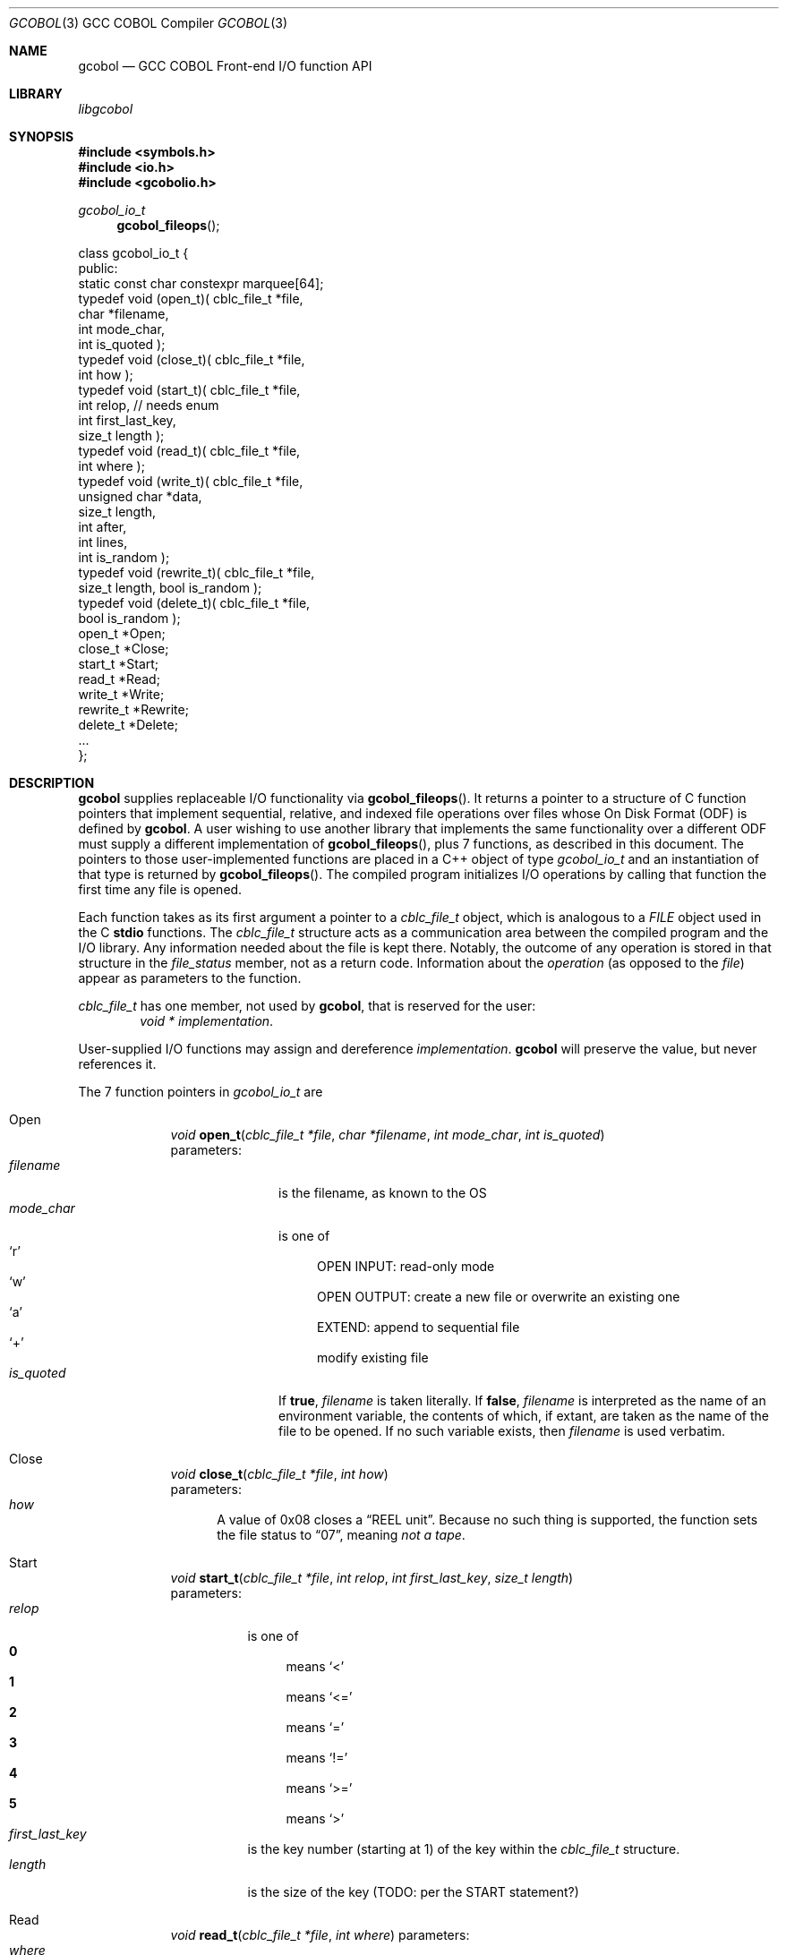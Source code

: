 .ds lang COBOL
.ds gcobol GCC\ \*[lang]\ Front-end
.Dd \& March 2024
.Dt GCOBOL 3\& "GCC \*[lang] Compiler"
.Os Linux
.Sh NAME
.Nm gcobol
.Nd \*[gcobol] I/O function API
.Sh LIBRARY
.Pa libgcobol
.
.Sh SYNOPSIS
.In symbols.h
.In io.h
.In gcobolio.h
.
.Ft gcobol_io_t Fn gcobol_fileops
.Bd -literal
class gcobol_io_t {
public:
  static const char constexpr marquee[64];
  typedef void (open_t)( cblc_file_t *file,
                         char *filename,
                         int mode_char,
                         int is_quoted );
  typedef void (close_t)( cblc_file_t *file,
                          int how );
  typedef void (start_t)( cblc_file_t *file,
                          int relop, // needs enum
                          int first_last_key,
                          size_t length );
  typedef void (read_t)( cblc_file_t *file,
                         int where );
  typedef void (write_t)( cblc_file_t *file,
                          unsigned char  *data,
                          size_t length,
                          int after,
                          int lines,
                          int is_random );
  typedef void (rewrite_t)( cblc_file_t *file,
                            size_t length, bool is_random );
  typedef void (delete_t)( cblc_file_t *file,
                          bool is_random );
  open_t      *Open;
  close_t     *Close;
  start_t     *Start;
  read_t      *Read;
  write_t     *Write;
  rewrite_t   *Rewrite;
  delete_t    *Delete;
\0\0...
};
.Ed
.
.Sh DESCRIPTION
.Nm
supplies replaceable I/O functionality via
.Fn gcobol_fileops .
It returns a pointer to a structure of C function pointers that
implement sequential, relative, and indexed file operations over files
whose On Disk Format (ODF) is defined by
.Nm .
A user wishing to use another library that implements the same
functionality over a different ODF must supply a different implementation of
.Fn gcobol_fileops ,
plus 7 functions, as described in this document.  The pointers to
those user-implemented functions are placed in a C++ object of type
.Vt gcobol_io_t
and an instantiation of that type is returned by
.Fn gcobol_fileops .
The compiled program initializes I/O operations by calling that
function the first time any file is opened.
.Pp
Each function takes as its first argument a pointer to a
.Vt cblc_file_t
object, which is analogous to a
.Vt FILE
object used in the C
.Sy stdio
functions.  The
.Vt cblc_file_t
structure acts as a communication area between the compiled program
and the I/O library.  Any information needed about the file is kept
there.  Notably, the outcome of any operation is stored in that
structure in the
.Va file_status
member, not as a return code. Information about the
.Em operation
(as opposed to the
.Em file )
appear as parameters to the function.
.Pp
.Vt cblc_file_t
has one member, not used by
.Nm ,
that is reserved for the user:
.Dl Vt "void *" Pa implementation .
.Pp
User-supplied I/O functions may assign and dereference
.Pa implementation .
.Nm
will preserve the value, but never references it.
.Pp
The 7 function pointers in
.Vt gcobol_io_t
are
.Bl -hang -width Rewrite
.It Open
.Ft void
.Fn open_t "cblc_file_t *file" "char *filename" "int mode_char" "int is_quoted"
.br
parameters:
.Bl -tag -width mode_char -compact
.It Ar filename
is the filename, as known to the OS
.It Ar mode_char
is one of
.Bl -hang -width MM -compact
.It Sq r
OPEN INPUT: read-only mode
.It Sq w
OPEN OUTPUT: create a new file or overwrite an existing one
.It Sq a
EXTEND: append to sequential file
.It Sq +
modify existing file
.El
.It Ar is_quoted
If
.Sy true ,
.Ar filename
is taken literally.  If
.Sy false ,
.Ar filename
is interpreted as the name of an environment variable, the contents of
which, if extant, are taken as the name of the file to be opened.  If
no such variable exists, then
.Ar filename
is used verbatim.
.El
.It Close
.Ft void
.Fn close_t "cblc_file_t *file" "int how"
.br
parameters:
.Bl -hang -width how -compact
.It Ar how
A value of 0x08 closes a
.Dq REEL\ unit .
Because no such thing is supported, the function sets the file status to
.Dq 07 ,
meaning
.Em "not a tape" .
.El
.It Start
.Ft void
.Fn start_t "cblc_file_t *file" "int relop" "int first_last_key" "size_t length"
.br
parameters:
.Bl -tag -width length -compact
.It Ar relop
is one of
.Bl -hang -width LT -compact
.It Li 0
means
.Sq <
.It Li 1
means
.Sq <=
.It Li 2
means
.Sq =
.It Li 3
means
.Sq !=
.It Li 4
means
.Sq >=
.It Li 5
means
.Sq >
.El
.It Ar first_last_key
is the key number (starting at 1) of the key within the
.Vt cblc_file_t
structure.
.It Ar length
is the size of the key (TODO: per the START statement?)
.El
.It Read
.Ft void
.Fn read_t "cblc_file_t *file" "int where"
parameters:
.Bl -tag -width where -compact
.It Ar where
.Bl -hang -width 000 -compact
.It Li -2
PREVIOUS
.It Li -1
NEXT
.It Ar \0N
represents a key number, starting with 1, in the
.Vt cblc_file_t
structure. The value of that key is used to find the record, and read it.
.El
.El
.It Write
.Ft void
.Fn write_t "cblc_file_t *file" "unsigned char  *data" \
"size_t length" "int after" "int lines" "int is_random"
.br
parameters:
.Bl -hang -width is_random -compact
.It Ar data
address of in-memory buffer to write
.It Ar length
length of in-memory buffer to write
.It Ar after
has the value 1 if the
.D1 "AFTER ADVANCING n LINES"
phrase was present in the
.Sy WRITE
statement, else 0
.It Ar lines
may be one of
.Bl -hang -width 00000 -compact
.It Li -666
ADVANCING PAGE
.It Li \0\0-1
no
.Sy ADVANCING
phrase appeared
.It \0\0\00
ADVANCING 0 LINES
is valid
.It \0\0>0
the value of
.Ar n
in
ADVANCING
.Ar n
LINES
.El
.It Ar is_random
is
.Sy true
if the
.Em "access mode"
is RANDOM
.El
.It Rewrite
.Ft void
.Fn rewrite_t "cblc_file_t *file" "size_t length" "bool is_random"
parameters:
.Bl -hang -width is_random -compact
.It Ar length
number of bytes to write
.It Ar is_random
.Sy true
if
.Em "access mode"
is RANDOM
.El
.It Delete
.Ft void
.Fn delete_t "cblc_file_t *file" "bool is_random"
parameters:
.Bl -hang -width is_random -compact
.It Ar is_random
.Sy true
if
.Em "access mode"
is RANDOM
.El
.El
.
.Pp
The library implements one function that the
.Nm Ns
-produced binary calls directly:
.Bl -item
.It
.Ft gcobol_io_t *
.Fn gcobol_fileops
.br
This function populates a
.Vt gcobol_io_t
object with the above function pointers.  The compiled binary begins
by calling
.Fn gcobol_fileops Ns ,
and then uses the supplied pointers to effect I/O.
.El
.
.\" The following commands should be uncommented and
.\" used where appropriate.
.\" .Sh IMPLEMENTATION NOTES
.\" This next command is for sections 2, 3, and 9 only
.\"     (function return values).
.Sh RETURN VALUES
I/O functions return
.Sy void .
.Fn gcobol_fileops
returns
.Vt gcobol_io_t* .
.\" .Sh FILES
.\" .Sh COMPATIBILITY
.\" This next command is for sections 2, 3, 4, and 9 only
.\"     (settings of the errno variable).
.\" .Sh ERRORS
.\" .Sh SEE ALSO
.Sh STANDARDS
The I/O library supplied by
.Nm ,
.Sy libgcobolio.so ,
supports the I/O semantics defined by ISO \*[lang].
It is not intended to be compatible with any other ODF. That is,
.Sy libgcobolio.so
cannot be used to exchange data with any other \*[lang] implementation.
.Pp
The purpose of the
.Vt gcobol_io_t
structure is to allow the use of other I/O implementations with other ODF representations.
.\" .Sh HISTORY
.\" .Sh AUTHORS
.Sh CAVEATS
The library is not well tested, not least because it is not implemented.
.Sh BUGS
The future is yet to come.
